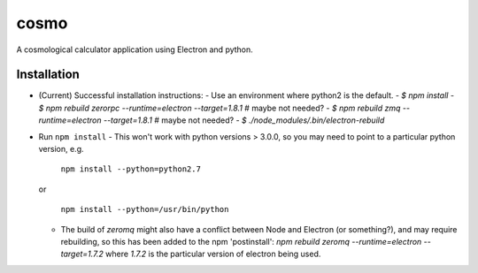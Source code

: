 cosmo
=====

A cosmological calculator application using Electron and python.

Installation
------------
-   (Current) Successful installation instructions:
    -   Use an environment where python2 is the default.
    -   `$ npm install`
    -   `$ npm rebuild zerorpc --runtime=electron --target=1.8.1`   # maybe not needed?
    -   `$ npm rebuild zmq --runtime=electron --target=1.8.1`       # maybe not needed?
    -   `$ ./node_modules/.bin/electron-rebuild`


- Run ``npm install``
  - This won't work with python versions > 3.0.0, so you may need to point to a particular python version, e.g.

    ``npm install --python=python2.7``

  or    

    ``npm install --python=/usr/bin/python``

  - The build of `zeromq` might also have a conflict between Node and Electron (or something?), and may require rebuilding, so this has been added to the npm 'postinstall':
    `npm rebuild zeromq --runtime=electron --target=1.7.2`
    where `1.7.2` is the particular version of electron being used.

